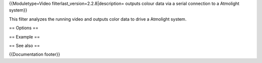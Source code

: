 {{Moduletype=Video filterlast_version=2.2.8|description= outputs colour
data via a serial connection to a Atmolight system}}

This filter analyzes the running video and outputs color data to drive a
Atmolight system.

== Options ==

== Example ==

== See also ==

{{Documentation footer}}

